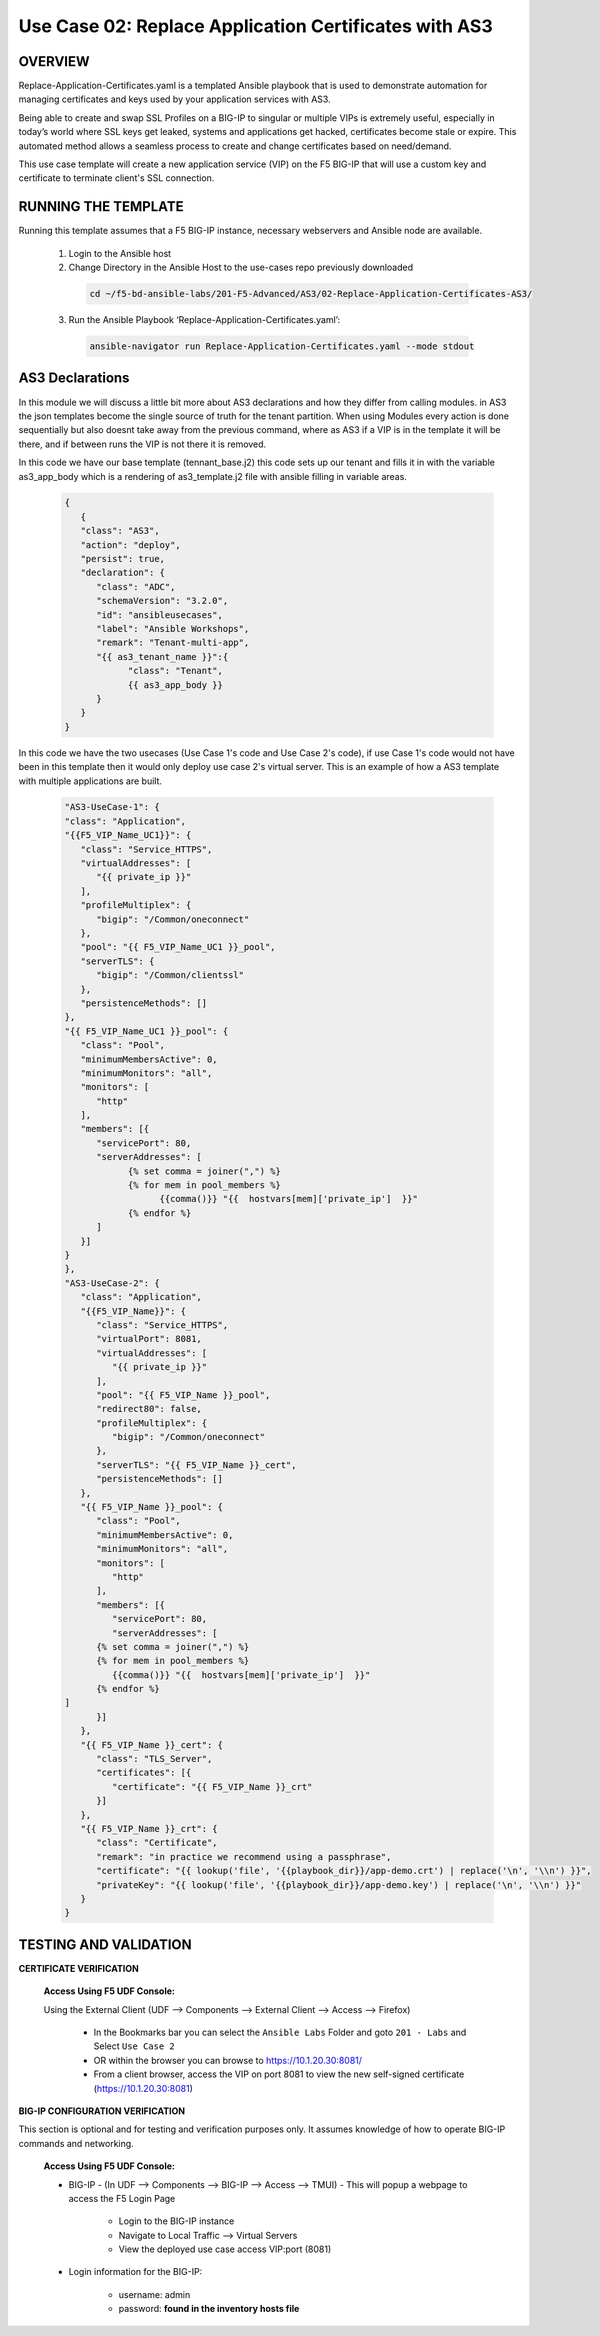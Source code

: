 Use Case 02: Replace Application Certificates with AS3
======================================================

OVERVIEW
--------
Replace-Application-Certificates.yaml is a templated Ansible playbook that is used to demonstrate automation for managing certificates and keys used by your application services with AS3.

Being able to create and swap SSL Profiles on a BIG-IP to singular or multiple VIPs is extremely useful, especially in today’s world where SSL keys get leaked, systems and applications get hacked, certificates become stale or expire. This automated method allows a seamless process to create and change certificates based on need/demand.

This use case template will create a new application service (VIP) on the F5 BIG-IP that will use a custom key and certificate to terminate client's SSL connection. 

RUNNING THE TEMPLATE
--------------------
Running this template assumes that a F5 BIG-IP instance, necessary webservers and Ansible node are available.  

  1. Login to the Ansible host
    
  2. Change Directory in the Ansible Host to the use-cases repo previously downloaded

    .. code::
    
        cd ~/f5-bd-ansible-labs/201-F5-Advanced/AS3/02-Replace-Application-Certificates-AS3/


  3. Run the Ansible Playbook ‘Replace-Application-Certificates.yaml’:

    .. code::

        ansible-navigator run Replace-Application-Certificates.yaml --mode stdout


AS3 Declarations
----------------
In this module we will discuss a little bit more about AS3 declarations and how they differ from calling modules.  in AS3 the json templates become the single source of truth for the tenant partition.
When using Modules every action is done sequentially but also doesnt take away from the previous command, where as AS3 if a VIP is in the template it will be there, and if between runs the VIP is not there it is removed.

In this code we have our base template (tennant_base.j2) this code sets up our tenant and fills it in with the variable as3_app_body which is a rendering of as3_template.j2 file with ansible filling in variable areas.

  .. code::  yaml

      {
         {
         "class": "AS3",
         "action": "deploy",
         "persist": true,
         "declaration": {
            "class": "ADC",
            "schemaVersion": "3.2.0",
            "id": "ansibleusecases",
            "label": "Ansible Workshops",
            "remark": "Tenant-multi-app",
            "{{ as3_tenant_name }}":{
                  "class": "Tenant",
                  {{ as3_app_body }}
            }
         }
      }


In this code we have the two usecases (Use Case 1's code and Use Case 2's code), if use Case 1's code would not have been in this template then it would only deploy use case 2's virtual server.  This is an example of how a AS3 template with multiple applications are built.

  .. code::  yaml

         "AS3-UseCase-1": {
         "class": "Application",
         "{{F5_VIP_Name_UC1}}": {
            "class": "Service_HTTPS",
            "virtualAddresses": [
               "{{ private_ip }}"
            ],
            "profileMultiplex": {
               "bigip": "/Common/oneconnect"
            },
            "pool": "{{ F5_VIP_Name_UC1 }}_pool",
            "serverTLS": {
               "bigip": "/Common/clientssl"
            },
            "persistenceMethods": []
         },
         "{{ F5_VIP_Name_UC1 }}_pool": {
            "class": "Pool",
            "minimumMembersActive": 0,
            "minimumMonitors": "all",
            "monitors": [
               "http"
            ],
            "members": [{
               "servicePort": 80,
               "serverAddresses": [
                     {% set comma = joiner(",") %}
                     {% for mem in pool_members %}
                           {{comma()}} "{{  hostvars[mem]['private_ip']  }}"
                     {% endfor %}
               ]
            }]
         }
         },
         "AS3-UseCase-2": {
            "class": "Application",
            "{{F5_VIP_Name}}": {
               "class": "Service_HTTPS",
               "virtualPort": 8081,
               "virtualAddresses": [
                  "{{ private_ip }}"
               ],
               "pool": "{{ F5_VIP_Name }}_pool",
               "redirect80": false,
               "profileMultiplex": {
                  "bigip": "/Common/oneconnect"
               },
               "serverTLS": "{{ F5_VIP_Name }}_cert",
               "persistenceMethods": []
            },
            "{{ F5_VIP_Name }}_pool": {
               "class": "Pool",
               "minimumMembersActive": 0,
               "minimumMonitors": "all",
               "monitors": [
                  "http"
               ],
               "members": [{
                  "servicePort": 80,
                  "serverAddresses": [
               {% set comma = joiner(",") %}
               {% for mem in pool_members %}
                  {{comma()}} "{{  hostvars[mem]['private_ip']  }}"
               {% endfor %}
         ]
               }]
            },
            "{{ F5_VIP_Name }}_cert": {
               "class": "TLS_Server",
               "certificates": [{
                  "certificate": "{{ F5_VIP_Name }}_crt"
               }]
            },
            "{{ F5_VIP_Name }}_crt": {
               "class": "Certificate",
               "remark": "in practice we recommend using a passphrase",
               "certificate": "{{ lookup('file', '{{playbook_dir}}/app-demo.crt') | replace('\n', '\\n') }}",
               "privateKey": "{{ lookup('file', '{{playbook_dir}}/app-demo.key') | replace('\n', '\\n') }}"
            }
         }

TESTING AND VALIDATION
----------------------

**CERTIFICATE VERIFICATION**

   **Access Using F5 UDF Console:**

   Using the External Client (UDF --> Components --> External Client --> Access --> Firefox)

      - In the Bookmarks bar you can select the ``Ansible Labs`` Folder and goto ``201 - Labs`` and Select ``Use Case 2`` 
      - OR within the browser you can browse to https://10.1.20.30:8081/
      - From a client browser, access the VIP on port 8081 to view the new self-signed certificate (https://10.1.20.30:8081)


**BIG-IP CONFIGURATION VERIFICATION**

This section is optional and for testing and verification purposes only. It assumes knowledge of how to operate BIG-IP commands and networking.

   **Access Using F5 UDF Console:**

   - BIG-IP - (In UDF --> Components --> BIG-IP --> Access --> TMUI)  - This will popup a webpage to access the F5 Login Page

      * Login to the BIG-IP instance
      * Navigate to Local Traffic --> Virtual Servers
      * View the deployed use case access VIP:port (8081)

   - Login information for the BIG-IP:
   
      * username: admin 
      * password: **found in the inventory hosts file**